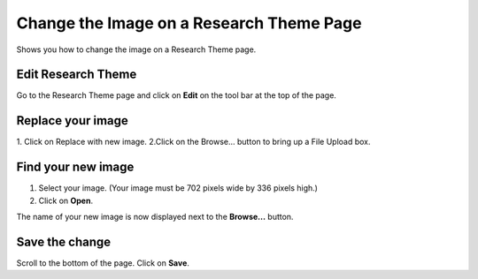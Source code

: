 
Change the Image on a Research Theme Page
======================================================================================================

Shows you how to change the image on a Research Theme page.	

Edit Research Theme
-------------------------------------------------------------------------------------------

.. image:: images/Change_the_Image_on_a_Research_Theme_Page/media_1403616583317.png
   :align: center
   

Go to the Research Theme page and click on **Edit** on the tool bar at the top of the page.


Replace your image
-------------------------------------------------------------------------------------------

.. image:: images/Change_the_Image_on_a_Research_Theme_Page/media_1403616642592.png
   :align: center
   

1. Click on Replace with new image.
2.Click on the Browse... button to bring up a File Upload box.


Find your new image
-------------------------------------------------------------------------------------------

.. image:: images/Change_the_Image_on_a_Research_Theme_Page/media_1403616752834.png
   :align: center
   

1. Select your image. (Your image must be 702 pixels wide by 336 pixels high.)
2. Click on **Open**.



.. image:: images/Change_the_Image_on_a_Research_Theme_Page/media_1403616837128.png
   :align: center
   

The name of your new image is now displayed next to the **Browse...** button.


Save the change
-------------------------------------------------------------------------------------------

.. image:: images/Change_the_Image_on_a_Research_Theme_Page/media_1403616910672.png
   :align: center
   

Scroll to the bottom of the page. Click on **Save**.


